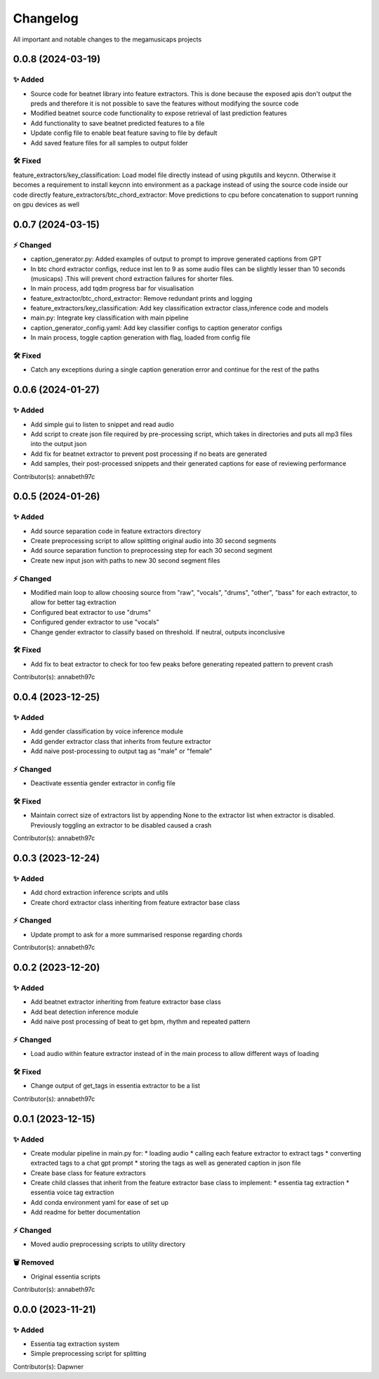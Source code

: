 *********
Changelog
*********

All important and notable changes to the megamusicaps projects

0.0.8 (2024-03-19)
==================

✨ Added
---------

* Source code for beatnet library into feature extractors. This is done because the exposed apis don't output the preds and therefore it is not possible to save the features without modifying the source code
* Modified beatnet source code functionality to expose retrieval of last prediction features
* Add functionality to save beatnet predicted features to a file
* Update config file to enable beat feature saving to file by default
* Add saved feature files for all samples to output folder

🛠️ Fixed
---------

feature_extractors/key_classification: Load model file directly instead of using pkgutils and keycnn. Otherwise it becomes a requirement to install keycnn into environment as a package instead of using the source code inside our code directly
feature_extractors/btc_chord_extractor: Move predictions to cpu before concatenation to support running on gpu devices as well

0.0.7 (2024-03-15)
==================

⚡️ Changed
-----------

* caption_generator.py: Added examples of output to prompt to improve generated captions from GPT
* In btc chord extractor configs, reduce inst len to 9 as some audio files can be slightly lesser than 10 seconds (musicaps) .This will prevent chord extraction failures for shorter files.
* In main process, add tqdm progress bar for visualisation
* feature_extractor/btc_chord_extractor: Remove redundant prints and logging
* feature_extractors/key_classification: Add key classification extractor class,inference code and models
* main.py: Integrate key classification with main pipeline
* caption_generator_config.yaml: Add key classifier configs to caption generator configs
* In main process, toggle caption generation with flag, loaded from config file


🛠️ Fixed
---------

* Catch any exceptions during a single caption generation error and continue for the rest of the paths


0.0.6 (2024-01-27)
==================

✨ Added
---------

* Add simple gui to listen to snippet and read audio
* Add script to create json file required by pre-processing script, which takes in directories and puts all mp3 files into the output json
* Add fix for beatnet extractor to prevent post processing if no beats are generated
* Add samples, their post-processed snippets and their generated captions for ease of reviewing performance

Contributor(s): annabeth97c


0.0.5 (2024-01-26)
==================
 
✨ Added
---------

* Add source separation code in feature extractors directory
* Create preprocessing script to allow splitting original audio into 30 second segments
* Add source separation function to preprocessing step for each 30 second segment
* Create new input json with paths to new 30 second segment files

⚡️ Changed
-----------

* Modified main loop to allow choosing source from "raw", "vocals", "drums", "other", "bass" for each extractor, to allow for better tag extraction
* Configured beat extractor to use "drums"
* Configured gender extractor to use "vocals"
* Change gender extractor to classify based on threshold. If neutral, outputs inconclusive
 
🛠️ Fixed
---------

* Add fix to beat extractor to check for too few peaks before generating repeated pattern to prevent crash

Contributor(s): annabeth97c


0.0.4 (2023-12-25)
==================
 
✨ Added
---------

* Add gender classification by voice inference module
* Add gender extractor class that inherits from feuture extractor
* Add naive post-processing to output tag as "male" or "female"

⚡️ Changed
-----------

* Deactivate essentia gender extractor in config file
 
🛠️ Fixed
---------

* Maintain correct size of extractors list by appending None to the extractor list when extractor is disabled. Previously toggling an extractor to be disabled caused a crash

Contributor(s): annabeth97c


0.0.3 (2023-12-24)
==================
 
✨ Added
---------

* Add chord extraction inference scripts and utils
* Create chord extractor class inheriting from feature extractor base class
   
⚡️ Changed
-----------

* Update prompt to ask for a more summarised response regarding chords 

Contributor(s): annabeth97c


0.0.2 (2023-12-20)
==================
 
✨ Added
---------

* Add beatnet extractor inheriting from feature extractor base class
* Add beat detection inference module
* Add naive post processing of beat to get bpm, rhythm and repeated pattern
   
⚡️ Changed
-----------

* Load audio within feature extractor instead of in the main process to allow different ways of loading
 
🛠️ Fixed
---------

* Change output of get_tags in essentia extractor to be a list 

Contributor(s): annabeth97c

 
0.0.1 (2023-12-15)
==================
 
✨ Added
---------

* Create modular pipeline in main.py for:
  * loading audio
  * calling each feature extractor to extract tags
  * converting extracted tags to a chat gpt prompt
  * storing the tags as well as generated caption in json file
* Create base class for feature extractors
* Create child classes that inherit from the feature extractor base class to implement:
  * essentia tag extraction
  * essentia voice tag extraction
* Add conda environment yaml for ease of set up
* Add readme for better documentation
   
⚡️ Changed
-----------

* Moved audio preprocessing scripts to utility directory

🗑️ Removed
-----------

* Original essentia scripts

Contributor(s): annabeth97c


0.0.0 (2023-11-21)
==================
 
✨ Added
---------

* Essentia tag extraction system
* Simple preprocessing script for splitting

Contributor(s): Dapwner
